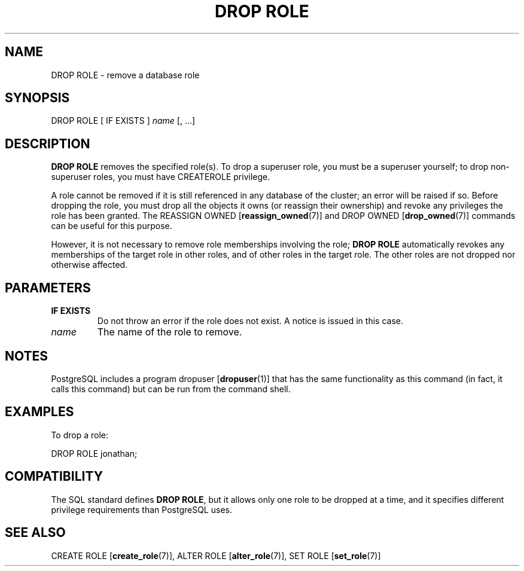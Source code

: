 .\\" auto-generated by docbook2man-spec $Revision: 1.1.1.1 $
.TH "DROP ROLE" "7" "2009-06-27" "SQL - Language Statements" "SQL Commands"
.SH NAME
DROP ROLE \- remove a database role

.SH SYNOPSIS
.sp
.nf
DROP ROLE [ IF EXISTS ] \fIname\fR [, ...]
.sp
.fi
.SH "DESCRIPTION"
.PP
\fBDROP ROLE\fR removes the specified role(s).
To drop a superuser role, you must be a superuser yourself;
to drop non-superuser roles, you must have CREATEROLE
privilege.
.PP
A role cannot be removed if it is still referenced in any database
of the cluster; an error will be raised if so. Before dropping the role,
you must drop all the objects it owns (or reassign their ownership)
and revoke any privileges the role has been granted. The REASSIGN OWNED [\fBreassign_owned\fR(7)]
and DROP OWNED [\fBdrop_owned\fR(7)]
commands can be useful for this purpose.
.PP
However, it is not necessary to remove role memberships involving
the role; \fBDROP ROLE\fR automatically revokes any memberships
of the target role in other roles, and of other roles in the target role.
The other roles are not dropped nor otherwise affected.
.SH "PARAMETERS"
.TP
\fBIF EXISTS\fR
Do not throw an error if the role does not exist. A notice is issued 
in this case.
.TP
\fB\fIname\fB\fR
The name of the role to remove.
.SH "NOTES"
.PP
PostgreSQL includes a program dropuser [\fBdropuser\fR(1)] that has the
same functionality as this command (in fact, it calls this command)
but can be run from the command shell.
.SH "EXAMPLES"
.PP
To drop a role:
.sp
.nf
DROP ROLE jonathan;
.sp
.fi
.SH "COMPATIBILITY"
.PP
The SQL standard defines \fBDROP ROLE\fR, but it allows
only one role to be dropped at a time, and it specifies different
privilege requirements than PostgreSQL uses.
.SH "SEE ALSO"
CREATE ROLE [\fBcreate_role\fR(7)], ALTER ROLE [\fBalter_role\fR(7)], SET ROLE [\fBset_role\fR(7)]
